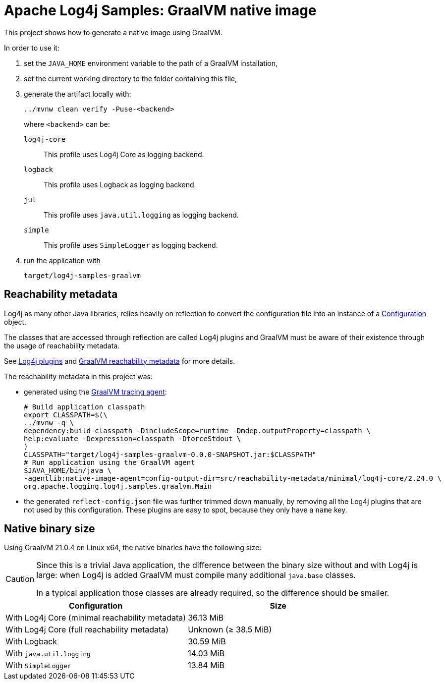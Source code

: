 ////
Licensed to the Apache Software Foundation (ASF) under one or more
contributor license agreements. See the NOTICE file distributed with
this work for additional information regarding copyright ownership.
The ASF licenses this file to You under the Apache License, Version 2.0
(the "License"); you may not use this file except in compliance with
the License. You may obtain a copy of the License at

    https://www.apache.org/licenses/LICENSE-2.0

Unless required by applicable law or agreed to in writing, software
distributed under the License is distributed on an "AS IS" BASIS,
WITHOUT WARRANTIES OR CONDITIONS OF ANY KIND, either express or implied.
See the License for the specific language governing permissions and
limitations under the License.
////
= Apache Log4j Samples: GraalVM native image
:log4j-version: 2.24.0-SNAPSHOT

This project shows how to generate a native image using GraalVM.

In order to use it:

. set the `JAVA_HOME` environment variable to the path of a GraalVM installation,
. set the current working directory to the folder containing this file,
. generate the artifact locally with:
+
[source,shell]
----
../mvnw clean verify -Puse-<backend>
----
+
where `<backend>` can be:

`log4j-core`::
This profile uses Log4j Core as logging backend.

`logback`::
This profile uses Logback as logging backend.

`jul`::
This profile uses `java.util.logging` as logging backend.

`simple`::
This profile uses `SimpleLogger` as logging backend.
. run the application with
+
[source,shell]
----
target/log4j-samples-graalvm
----

== Reachability metadata

Log4j as many other Java libraries, relies heavily on reflection to convert the configuration file into an instance of a
https://logging.apache.org/log4j/2.x/javadoc/log4j-core/org/apache/logging/log4j/core/config/Configuration.html[Configuration]
object.

The classes that are accessed through reflection are called Log4j plugins and GraalVM must be aware of their existence through the usage of reachability metadata.

See
https://logging.apache.org/log4j/2.x/manual/plugins.html[Log4j plugins]
and
https://www.graalvm.org/latest/reference-manual/native-image/metadata/[GraalVM reachability metadata]
for more details.

The reachability metadata in this project was:

* generated using the
https://www.graalvm.org/latest/reference-manual/native-image/metadata/AutomaticMetadataCollection/#tracing-agent[GraalVM tracing agent]:
+
[source,shell,subs=+attributes]
----
# Build application classpath
export CLASSPATH=$(\
../mvnw -q \
dependency:build-classpath -DincludeScope=runtime -Dmdep.outputProperty=classpath \
help:evaluate -Dexpression=classpath -DforceStdout \
)
CLASSPATH="target/log4j-samples-graalvm-0.0.0-SNAPSHOT.jar:$CLASSPATH"
# Run application using the GraalVM agent
$JAVA_HOME/bin/java \
-agentlib:native-image-agent=config-output-dir=src/reachability-metadata/minimal/log4j-core/2.24.0 \
org.apache.logging.log4j.samples.graalvm.Main
----

* the generated `reflect-config.json` file was further trimmed down manually, by removing all the Log4j plugins that are not used by this configuration.
These plugins are easy to spot, because they only have a `name` key.

== Native binary size

Using GraalVM 21.0.4 on Linux x64, the native binaries have the following size:

[CAUTION]
====
Since this is a trivial Java application, the difference between the binary size without and with Log4j is large: when Log4j is added GraalVM must compile many additional `java.base` classes.

In a typical application those classes are already required, so the difference should be smaller.
====

[cols="1,1"]
|===
| Configuration | Size

| With Log4j Core (minimal reachability metadata)
| 36.13 MiB

| With Log4j Core (full reachability metadata)
| Unknown (≥ 38.5 MiB)

| With Logback
| 30.59 MiB

| With `java.util.logging`
| 14.03 MiB

| With `SimpleLogger`
| 13.84 MiB
|===
